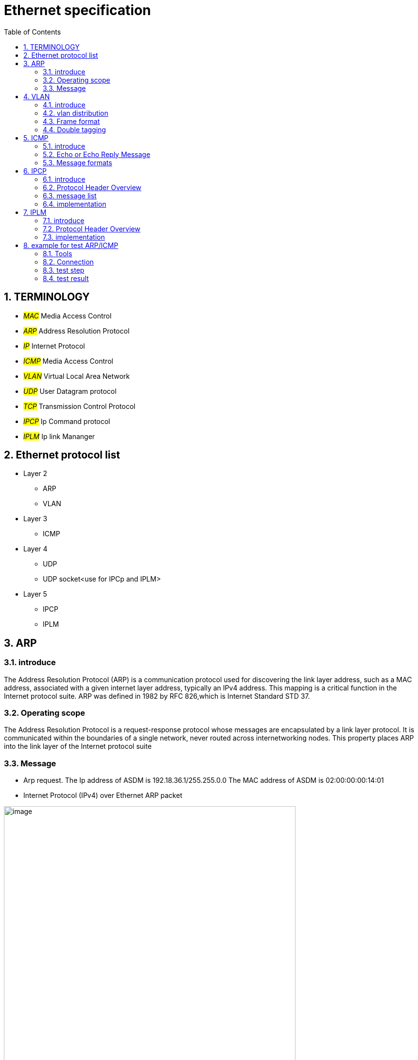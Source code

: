 = Ethernet specification
:toc:
:toclevels: 4
:toc-position: left
:source-highlighter: pygments
:icons: font
:sectnums:

== TERMINOLOGY

* __#MAC#__       Media Access Control
* __#ARP#__       Address Resolution Protocol
* __#IP#__         Internet Protocol
* __#ICMP#__       Media Access Control
* __#VLAN#__       Virtual Local Area Network
* __#UDP#__        User Datagram protocol
* __#TCP#__        Transmission Control Protocol
* __#IPCP#__       Ip Command protocol
* __#IPLM#__       Ip link Mananger

== Ethernet protocol list

* Layer 2
** ARP
** VLAN
* Layer 3
** ICMP
* Layer 4
** UDP
** UDP socket<use for IPCp and IPLM>
* Layer 5
** IPCP
** IPLM

== ARP

=== introduce

The Address Resolution Protocol (ARP) is a communication protocol used for
discovering the link layer address, such as a MAC address, associated with a
given internet layer address, typically an IPv4 address. This mapping is a
critical function in the Internet protocol suite.
ARP was defined in 1982 by RFC 826,which is Internet Standard STD 37.

=== Operating scope

The Address Resolution Protocol is a request-response protocol whose messages
are encapsulated by a link layer protocol. It is communicated within the
boundaries of a single network, never routed across internetworking nodes.
This property places ARP into the link layer of the Internet protocol suite

=== Message

* Arp request. The Ip address of ASDM is 192.18.36.1/255.255.0.0
 The MAC address of ASDM is 02:00:00:00:14:01

* Internet Protocol (IPv4) over Ethernet ARP packet

image:image/arp.JPG[image,600,600,role="center"]

== VLAN

=== introduce

A virtual LAN (VLAN) is any broadcast domain that is partitioned and isolated in a
computer network at the data link layer (OSI layer 2)

The protocol most commonly used today to support VLANs is IEEE 802.1Q

=== vlan distribution

,===

vlan ID,node name,function
2,VGM-ASDM,ipcp
5,VGM-ASDM,Traffic Jam Pilot
6,VGM-ASDM,IPLM
12,VGM-ASDM,ICMP

,===
=== Frame format

* 802.1Q tag format


image:image/vlan.JPG[image,600,600,role="center"]

* Frame format


image:image/vlan1.JPG[image,600,600,role="center"]


=== Double tagging

* GEELY asked us to discard the Double tagging messages.

* All ECUs (including the switches) shall drop frames with more than one outer VLAN Tag with TPID
0x8100.
* All ECUs (including the switches) shall drop frames with an outer VLAN Tag with TPID 0x9100 or
0x88a8.

image:image/vlan3.JPG[image,600,600,role="center"]

== ICMP

=== introduce

The Internet Protocol (IP) is used for host-to-host datagram
service in a system of interconnected networks called the
Catenet

ICMP messages are sent in several situations:  for example, when a
datagram cannot reach its destination, when the gateway does not have
the buffering capacity to forward a datagram, and when the gateway
can direct the host to send traffic on a shorter route.

=== Echo or Echo Reply Message

    0                   1                   2                   3
   0 1 2 3 4 5 6 7 8 9 0 1 2 3 4 5 6 7 8 9 0 1 2 3 4 5 6 7 8 9 0 1
  +-+-+-+-+-+-+-+-+-+-+-+-+-+-+-+-+-+-+-+-+-+-+-+-+-+-+-+-+-+-+-+-+
  |     Type      |     Code      |          Checksum             |
  +-+-+-+-+-+-+-+-+-+-+-+-+-+-+-+-+-+-+-+-+-+-+-+-+-+-+-+-+-+-+-+-+
  |           Identifier          |        Sequence Number        |
  +-+-+-+-+-+-+-+-+-+-+-+-+-+-+-+-+-+-+-+-+-+-+-+-+-+-+-+-+-+-+-+-+
  |     Data ...
  +-+-+-+-+-

* IP Fields:

** Addresses:
    The address of the source in an echo message will be the
    destination of the echo reply message.  To form an echo reply
    message, the source and destination addresses are simply reversed,
    the type code changed to 0, and the checksum recomputed.

* IP Fields:

** Type
*** 8 for echo message
*** 0 for echo reply message
** Code
*** 0
** Checksum
***   The checksum is the 16-bit ones's complement of the one's
      complement sum of the ICMP message starting with the ICMP Type.
      For computing the checksum , the checksum field should be zero.
      If the total length is odd, the received data is padded with one
      octet of zeros for computing the checksum.  This checksum may be
      replaced in the future.
** Identifier
*** If code = 0, an identifier to aid in matching echos and replies,
    may be zero.
** Sequence Number
***  If code = 0, a sequence number to aid in matching echos and
    replies, may be zero
** Description
***  The data received in the echo message must be returned in the echo
     reply message.

      The identifier and sequence number may be used by the echo sender
      to aid in matching the replies with the echo requests.  For
      example, the identifier might be used like a port in TCP or UDP to
      identify a session, and the sequence number might be incremented
      on each echo request sent.  The echoer returns these same values
      in the echo reply.

      Code 0 may be received from a gateway or a host.

=== Message formats

ICMP messages are sent using the basic IP header.  The first octet of
the data portion of the datagram is a ICMP type field; the value of
this field determines the format of the remaining data.  Any field
labeled "unused" is reserved for later extensions and must be zero
when sent, but receivers should not use these fields (except to
include them in the checksum).


== IPCP

=== introduce

image:image/ipcp.JPG[image,600,600,role="center"]

=== Protocol Header Overview

image:image/ipcp1.JPG[image,600,600,role="center"]

=== message list

,===
Unique Identifier(16 bit),operationID name
0x0001,GlobalDataMessage
0x0002,PathControlMessage
0x0003,PositionMessage
0x0004,ProfileMessage
0x0005,ProfileControlMessage
,===

=== implementation

TIP: IPCP requires a script to emulate the IHU server and I think this could be done
     by Sarvesh

== IPLM

=== introduce

image:image/ipcp.JPG[image,600,600,role="center"]

=== Protocol Header Overview

image:image/ipcp2.JPG[image,600,600,role="center"]

=== implementation

TIP: IPLM requires a script to emulate the IHU server and I think this could be done
     by Sarvesh

== example for test ARP/ICMP

=== Tools

* Vector VN5610A
* ASDM boards
* PC
* power supply

=== Connection

image:image/test0.JPG[image,600,600,role="center"]

=== test step

* Open the software for VN5610A,Power on the ASDM3

image:image/test1.png[image,600,800,role="center"]

* Config VN5610A and send A arp packet

image:image/test2.png[image,600,800,role="center"]

* config the VN5610A and send a icmp packet

image:image/test3.png[image,600,800,role="center"]

=== test result

* The VN5610A receive the arp reply from ASDM

image:image/test4.png[image,600,800,role="center"]

* The VN5610A receive the icmp reply from ASDM

image:image/test5.png[image,600,800,role="center"]

